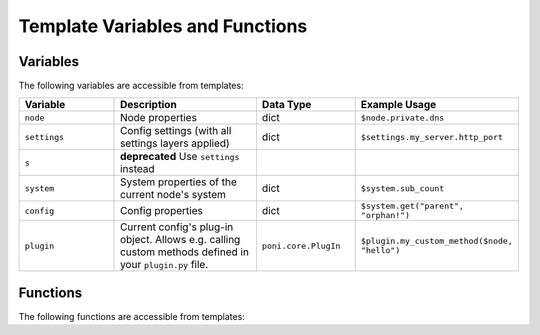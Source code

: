 ================================
Template Variables and Functions
================================

Variables
---------
The following variables are accessible from templates:

.. list-table::
   :widths: 20 30 20 30
   :header-rows: 1

   * - Variable
     - Description
     - Data Type
     - Example Usage
   * - ``node``
     - Node properties
     - dict
     - ``$node.private.dns``
   * - ``settings``
     - Config settings (with all settings layers applied)
     - dict
     - ``$settings.my_server.http_port``
   * - ``s``
     - **deprecated** Use ``settings`` instead
     -
     -
   * - ``system``
     - System properties of the current node's system
     - dict
     - ``$system.sub_count``
   * - ``config``
     - Config properties
     - dict
     - ``$system.get("parent", "orphan!")``
   * - ``plugin``
     - Current config's plug-in object. Allows e.g. calling custom methods
       defined in your ``plugin.py`` file.
     - ``poni.core.PlugIn``
     - ``$plugin.my_custom_method($node, "hello")``

Functions
---------
The following functions are accessible from templates:

.. function:: find(pattern, nodes=True, systems=False, full_match=False)

   Find nodes and/or systems matching the given search pattern.

   :param pattern: Regular expression node path pattern
   :param nodes: Returns nodes if True
   :param systems: Returns systems if True
   :param full_match: Require full regexp match instead of default sub-string
                      match
   :rtype: generator object returning node objects

   Example usage::

     #for $node in $find("webshop/frontend")
       $node.name has address $node.host
     #end for

.. function:: find_config(pattern, all_configs=False, full_match=False)

   Find configs matching given pattern.

   A double-backslash combination in the pattern signifies "anything", i.e.
   ``//foo`` will find all ``foo`` configs in the entire system and
   ``bar//baz`` will find all ``baz`` configs under the ``bar`` system.

   :param pattern: Regular expression config path pattern.
   :param all_configs: Returns also inherited configs if True
   :param full_match: Require full regexp match instead of default sub-string
                      match
   :rtype: generator object returning ``(node, config)`` pairs

   Example usage::

     # find all "http-server" configs under the entire "webshop" system:
     #for $node, $conf in $find_config("webshop//http-server", all_configs=True)
       $node.name has $conf.name at port $conf.settings.server_port
     #end for

.. function:: get_node(TODO)

   TODO: desc

.. function:: get_system(TODO)

   TODO: desc

.. function:: get_config(TODO)

   TODO: desc

.. function:: find_config(TODO)

   TODO: desc

.. function:: edge(TODO)

   TODO: desc

.. function:: bucket(TODO)

   TODO: desc
